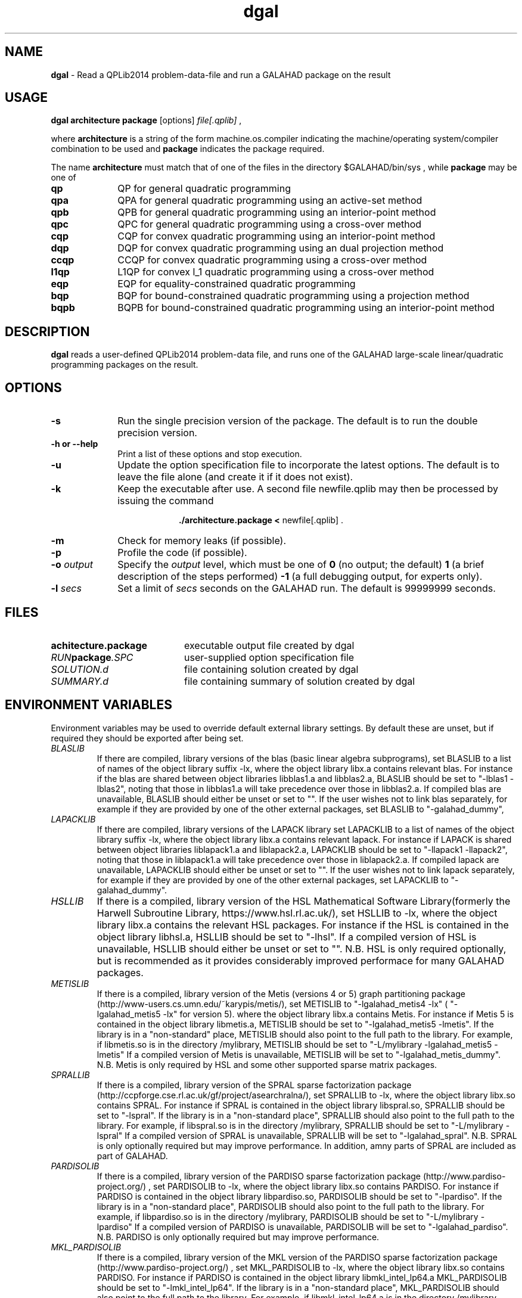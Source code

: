 .TH dgal 1
.SH NAME
\fBdgal\fR \- Read a QPLib2014 problem-data-file and run a GALAHAD package
on the result
.SH USAGE
.B dgal architecture package
[options]
.IR file[.qplib]
,

where
.B architecture
is a string of the form machine.os.compiler
indicating the machine/operating system/compiler combination to be used and
.B package
indicates the package required.

The name
.B architecture
must match that of one of the files in the directory
$GALAHAD/bin/sys , while
.B package
may be one of
.LP
.TP 1i
.BI qp
QP for general quadratic programming
.TP
.BI qpa
QPA for general quadratic programming using an active-set method
.TP
.BI qpb
QPB for general quadratic programming using an interior-point method
.TP
.BI qpc
QPC for general quadratic programming using a cross-over method
.TP
.BI cqp
CQP for convex quadratic programming using an interior-point method
.TP
.BI dqp
DQP for convex quadratic programming using an dual projection method
.TP
.BI ccqp
CCQP for convex quadratic programming using a cross-over method
.TP
.BI l1qp
L1QP for convex l_1 quadratic programming using a cross-over method
.TP
.BI eqp
EQP for equality-constrained quadratic programming
.TP
.BI bqp
BQP for bound-constrained quadratic programming using a projection method
.TP
.BI bqpb
BQPB for bound-constrained quadratic programming using an interior-point method

.SH DESCRIPTION
.LP
.B dgal
reads a user-defined QPLib2014 problem-data file, and runs one of the GALAHAD
large-scale linear/quadratic programming packages on the result.
.SH OPTIONS
.LP
.TP 1i
.BI \-s
Run the single precision version of the package. The default is
to run the double precision version.
.TP
.B \-h or \-\-help
Print a list of these options and stop execution.
.TP
.BI \-u
Update the option specification file to incorporate the latest options.
The default is to leave the file alone (and create it if it does not exist).
.TP
.B \-k
Keep the executable after use. A second file newfile.qplib may then be
processed by issuing the command
.ce 2

.B ./architecture.package < \fR newfile[.qplib] .
.ce 0

.TP
.B \-m
Check for memory leaks (if possible).
.TP
.B \-p
Profile the code (if possible).
.TP
.BI \-o " output"
Specify the
.IR output
level, which must be one of
.B 0
(no output; the default)
.B 1
(a brief description of the steps performed)
.B -1
(a full debugging output, for experts only).
.TP
.BI \-l " secs"
Set a limit of
.IR secs
seconds on the GALAHAD run. The default is 99999999 seconds.
.SH FILES
.TP 20
.BI achitecture.package
executable output file created by dgal
.TP
.IB RUN package .SPC
user-supplied option specification file
.TP
.IB SOLUTION.d
file containing solution created by dgal
.TP
.IB SUMMARY.d
file containing summary of solution created by dgal
.SH "ENVIRONMENT VARIABLES"
Environment variables may be used to override default external library settings.
By default these are unset, but if required they should be exported after
being set.
.TP
.IB BLASLIB
If there are compiled, library versions of the blas
(basic linear algebra subprograms), set BLASLIB to a list of
names of the object library suffix -lx, where the object library
libx.a contains relevant blas. For instance if the blas are
shared between object libraries libblas1.a and libblas2.a,
BLASLIB should be set to "-lblas1 -lblas2", noting that those in
libblas1.a will take precedence over those in libblas2.a.
If compiled blas are unavailable, BLASLIB should either be unset or set to "".
If the user wishes not to link blas separately, 
for example if they are provided by one of the other external packages, 
set BLASLIB to "-galahad_dummy",
.TP
.IB LAPACKLIB
If there are compiled, library versions of the LAPACK library
set LAPACKLIB to a list of names of the object library suffix -lx,
where the object library libx.a contains relevant lapack. For instance
if LAPACK is shared between object libraries liblapack1.a and liblapack2.a,
LAPACKLIB should be set to "-llapack1 -llapack2", noting that those in
liblapack1.a will take precedence over those in liblapack2.a. If compiled 
lapack are unavailable, LAPACKLIB should either be unset or set to "".
If the user wishes not to link lapack separately, 
for example if they are provided by one of the other external packages, 
set LAPACKLIB to "-galahad_dummy".
.TP
.IB HSLLIB
If there is a compiled, library version of the HSL Mathematical 
Software Library(formerly the Harwell Subroutine Library, 
https://www.hsl.rl.ac.uk/), set HSLLIB to -lx, 
where the object library libx.a contains the relevant HSL packages. 
For instance if the HSL is contained in the object library libhsl.a, 
HSLLIB should be set to "-lhsl". If a compiled version of HSL 
is unavailable, HSLLIB should either be unset or set to "".
N.B. HSL is only required optionally, but is recommended as it provides
considerably improved performace for many GALAHAD packages.
.TP
.IB METISLIB
If there is a compiled, library version of the Metis (versions 4 or 5) graph
partitioning package (http://www-users.cs.umn.edu/~karypis/metis/), set
METISLIB to "-lgalahad_metis4 -lx" ( "-lgalahad_metis5 -lx" for version 5).
where the object library libx.a contains Metis.  For instance
if Metis 5 is contained in the object library libmetis.a, METISLIB should be
set to "-lgalahad_metis5 -lmetis".  If the library is in a "non-standard" 
place, METISLIB should also point to the full path to the library. 
For example, if libmetis.so is in the directory /mylibrary, METISLIB should
be set to "-L/mylibrary -lgalahad_metis5 -lmetis" If a compiled version 
of Metis is unavailable, METISLIB will be set to "-lgalahad_metis_dummy".
N.B. Metis is only required by HSL and some other supported sparse matrix 
packages.
.TP
.IB SPRALLIB
If there is a compiled, library version of the SPRAL sparse factorization
package (http://ccpforge.cse.rl.ac.uk/gf/project/asearchralna/), set SPRALLIB
to -lx, where the object library libx.so contains SPRAL.  For instance if
SPRAL is contained in the object library libspral.so, SPRALLIB should be
set to "-lspral". If the library is in a "non-standard place", SPRALLIB
should also point to the full path to the library. For example, if
libspral.so is in the directory /mylibrary, SPRALLIB should be set to
"-L/mylibrary -lspral" If a compiled version of SPRAL is unavailable,
SPRALLIB will be set to "-lgalahad_spral".
N.B. SPRAL is only optionally required but may improve performance.
In addition, amny parts of SPRAL are included as part of GALAHAD.
.TP
.IB PARDISOLIB
If there is a compiled, library version of the PARDISO sparse factorization
package (http://www.pardiso-project.org/) , set PARDISOLIB to -lx,
where the object library libx.so contains PARDISO.  For instance if PARDISO
is contained in the object library libpardiso.so, PARDISOLIB should be set to
"-lpardiso". If the library is in a "non-standard place", PARDISOLIB should
also point to the full path to the library. For example, if libpardiso.so
is in the directory /mylibrary, PARDISOLIB should be set to
"-L/mylibrary -lpardiso" If a compiled version of PARDISO is unavailable,
PARDISOLIB will be set to "-lgalahad_pardiso".
N.B. PARDISO is only optionally required but may improve performance.
.TP
.IB MKL_PARDISOLIB
If there is a compiled, library version of the MKL version of the PARDISO
sparse factorization package (http://www.pardiso-project.org/) , set
MKL_PARDISOLIB to -lx, where the object library libx.so contains PARDISO. For
instance if PARDISO is contained in the object library libmkl_intel_lp64.a
MKL_PARDISOLIB should be set to "-lmkl_intel_lp64". If the library is in a
"non-standard place", MKL_PARDISOLIB should also point to the full path to the
library. For example, if libmkl_intel_lp64.a is in the directory /mylibrary,
MKL_PARDISOLIB should be set to "-L/mylibrary -lmkl_intel_lp64"
If a compiled version of the MKL version of PARDISO is unavailable,
MKL_PARDISOLIB will be set to "-lgalahad_mkl_pardiso".
N.B. MKL PARDISO is only optionally required but may improve performance.
.TP
.IB WSMPLIB
If there is a compiled, library version of the WSMP sparse factorization
package (http://www.wsmp-project.org/) , set WSMPLIB to -lx,
where the object library libx.so contains WSMPLIB.  For instance if WSMP
is contained in the object library libwsmp.so, WSMPLIB should be set to
"-lwsmp". If the library is in a "non-standard place", WSMPLIB should
also point to the full path to the library. For example, if libwsmp.so
is in the directory /mylibrary, WSMPLIB should be set to
"-L/mylibrary -lwsmp" If a compiled version of WSMP is unavailable,
WSMPLIB will be set to "-lgalahad_wsmp".
N.B. WSMP is only optionally required but may improve performance.
.TP
.IB PASTIXLIB
place-holder for future PaStiX codes.
.TP
.IB MPILIB
place-holder for future MPI codes.
.TP
.IB MUMPSLIB
place-holder for future MUMPS codes.
.TP
.IB UMFPACKLIB
place-holder for future UMFPACK codes.
.TP
.IB SUITESPARSELIB
place-holder for future SuitSparse codes.
.TP
.IB PLPLOTLIB
If the PLplot graphics library is available, some packages optionally
produce grapical output for debugging purposes. The precise list of
link options required may be obtained by executing the command
  pkg-config --cflags --libs plplotd-f95
and PLPLOTLIB should be set to the output of this command.
N.B. PLPLOTLIB is only optionally required.
.SH DIAGNOSTICS
The diagnostics produced by dgal itself are intended to be self-explanatory.
.SH "SEE ALSO"

N. I. M. Gould, D. Orban and Ph. L. Toint,
"GALAHAD - a library of thread-safe fortran 90 packages for large-scale
nonlinear optimization",
.I ACM Transactions on Mathematic Software
.B 29
(4)
(2003) 353-372.

N. I. M. Gould and Ph. L. Toint,
"Numerical methods for large-scale non-convex quadratic programming",
in "Trends in Industrial and Applied Mathematics",
(A. Siddiqi and M. Kocvara, eds.),
Kluwer Academic Publishers, Dordrecht, The Netherlands
(2002) 149-179.

N. I. M. Gould and Ph. L. Toint,
"An iterative working-set method for large-scale non-convex quadratic
programming",
.I Applied Numerical Mathematics.
.B 43 (1-2)
(2002) 109-128.

A. R. Conn, N. I. M. Gould, D. Orban and Ph. L. Toint,
``A primal-dual trust-region algorithm for non-convex nonlinear optimization''.
.I Mathematical Programming
.B 87
(2)
(2000) 215-249.

QPlib2014, see http://www.lamsade.dauphine.fr/QPlib2014/

.SH BUGS
Please report any bugs found to
.IB nick.gould@stfc.ac.uk ,
along with any suggestions for improvements.
.SH AUTHORS
Nick Gould, Rutherford Appleton Laboratory,
Dominique Orban, Polytechnique Montréal,
and
Philippe Toint, University of Namur
